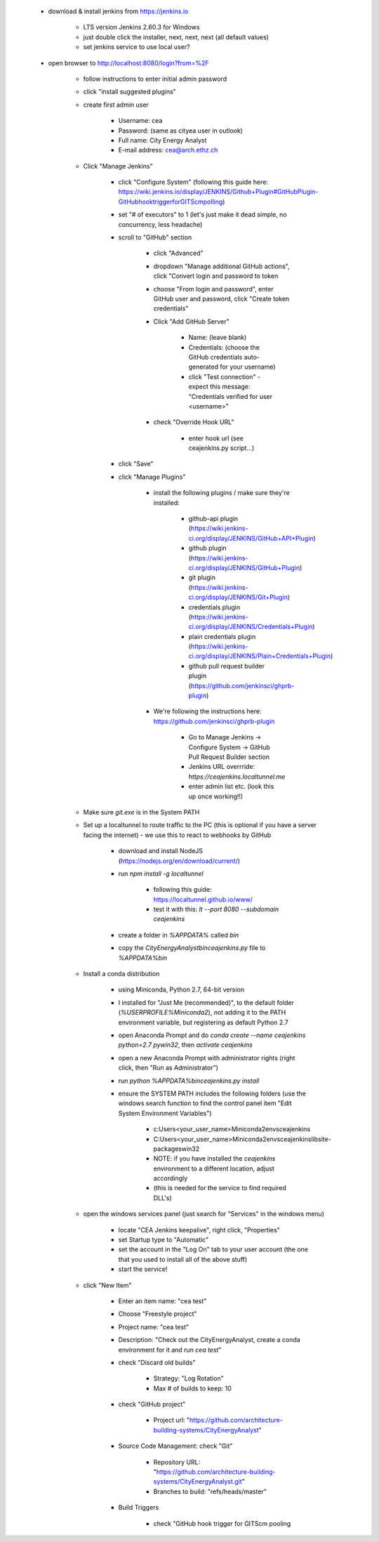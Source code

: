 
	* download & install jenkins from https://jenkins.io

		* LTS version Jenkins 2.60.3 for Windows
		* just double click the installer, next, next, next (all default values)
		* set jenkins service to use local user?
	* open browser to http://localhost:8080/login?from=%2F

		* follow instructions to enter initial admin password
		* click "install suggested plugins"
		* create first admin user

			* Username: cea
			* Password: (same as cityea user in outlook)
			* Full name: City Energy Analyst
			* E-mail address: cea@arch.ethz.ch
		* Click "Manage Jenkins"

			* click "Configure System" (following this guide here: https://wiki.jenkins.io/display/JENKINS/Github+Plugin#GitHubPlugin-GitHubhooktriggerforGITScmpolling)
			* set "#  of executors" to 1 (let's just make it dead simple, no concurrency, less headache)
			* scroll to "GitHub" section

				* click "Advanced"
				* dropdown "Manage additional GitHub actions", click "Convert login and password to token
				* choose "From login and password", enter GitHub user and password, click "Create token credentials"
				* Click "Add GitHub Server"

					* Name: (leave blank)
					* Credentials: (choose the GitHub credentials auto-generated for your username)
					* click "Test connection" - expect this message: "Credentials verified for user <username>"
				* check "Override Hook URL"

					* enter hook url (see ceajenkins.py script...)
			* click "Save"
			* click "Manage Plugins"

				* install the following plugins / make sure they're installed:

					* github-api plugin (https://wiki.jenkins-ci.org/display/JENKINS/GitHub+API+Plugin)
					* github plugin (https://wiki.jenkins-ci.org/display/JENKINS/GitHub+Plugin)
					* git plugin (https://wiki.jenkins-ci.org/display/JENKINS/Git+Plugin)
					* credentials plugin (https://wiki.jenkins-ci.org/display/JENKINS/Credentials+Plugin)
					* plain credentials plugin (https://wiki.jenkins-ci.org/display/JENKINS/Plain+Credentials+Plugin)
					* github pull request builder plugin (https://github.com/jenkinsci/ghprb-plugin)
				* We're following the instructions here: https://github.com/jenkinsci/ghprb-plugin

					* Go to Manage Jenkins -> Configure System -> GitHub Pull Request Builder section
					* Jenkins URL overrride: `https://ceajenkins.localtunnel.me`
					* enter admin list etc. (look this up once working!!)
		* Make sure `git.exe` is in the System PATH
		* Set up a localtunnel to route traffic to the PC (this is optional if you have a server facing the internet) - we use this to react to webhooks by GitHub

			* download and install NodeJS (https://nodejs.org/en/download/current/)
			* run `npm install -g localtunnel`

				* following this guide: https://localtunnel.github.io/www/
				* test it with this: `lt --port 8080 --subdomain ceajenkins`
			* create a folder in `%APPDATA%` called `bin`
			* copy the `CityEnergyAnalyst\bin\ceajenkins.py` file to `%APPDATA%\bin`
		* Install a conda distribution

			* using Miniconda, Python 2.7, 64-bit version
			* I installed for "Just Me (recommended)", to the default folder (`%USERPROFILE%\Miniconda2`), not adding it to the PATH environment variable, but registering as default Python 2.7
			* open Anaconda Prompt and do `conda create --name ceajenkins python=2.7 pywin32`, then `activate ceajenkins`
			* open a new Anaconda Prompt with administrator rights (right click, then "Run as Administrator")
			* run `python %APPDATA%\bin\ceajenkins.py install`
			* ensure the SYSTEM PATH includes the following folders (use the windows search function to find the control panel item "Edit System Environment Variables")

				* c:\Users\<your_user_name>\Miniconda2\envs\ceajenkins\
				* C:\Users\<your_user_name>\Miniconda2\envs\ceajenkins\lib\site-packages\win32\
				* NOTE: if you have installed the `ceajenkins` environment to a different location, adjust accordingly
				* (this is needed for the service to find required DLL's)
		* open the windows services panel (just search for "Services" in the windows menu)

			* locate "CEA Jenkins keepalive", right click, "Properties"
			* set Startup type to "Automatic"
			* set the account in the "Log On" tab to your user account (the one that you used to install all of the above stuff)
			* start the service!
		* click "New Item"

			* Enter an item name: "cea test"
			* Choose "Freestyle project"
			* Project name: "cea test"
			* Description: "Check out the CityEnergyAnalyst, create a conda environment for it and run `cea test`"
			* check "Discard old builds"

				* Strategy: "Log Rotation"
				* Max # of builds to keep: 10
			* check "GitHub project"

				* Project url: "https://github.com/architecture-building-systems/CityEnergyAnalyst"
			* Source Code Management: check "Git"

				* Repository URL: "https://github.com/architecture-building-systems/CityEnergyAnalyst.git"
				* Branches to build: "refs/heads/master"
			* Build Triggers

				* check "GitHub hook trigger for GITScm pooling


